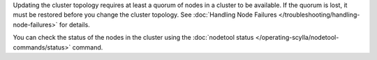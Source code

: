 Updating the cluster topology requires at least a quorum of nodes in a cluster to be available. 
If the quorum is lost, it must be restored before you change the cluster topology. 
See :doc:`Handling Node Failures </troubleshooting/handling-node-failures>` for details. 

You can check the status of the nodes in the cluster using the :doc:`nodetool status </operating-scylla/nodetool-commands/status>` command.
